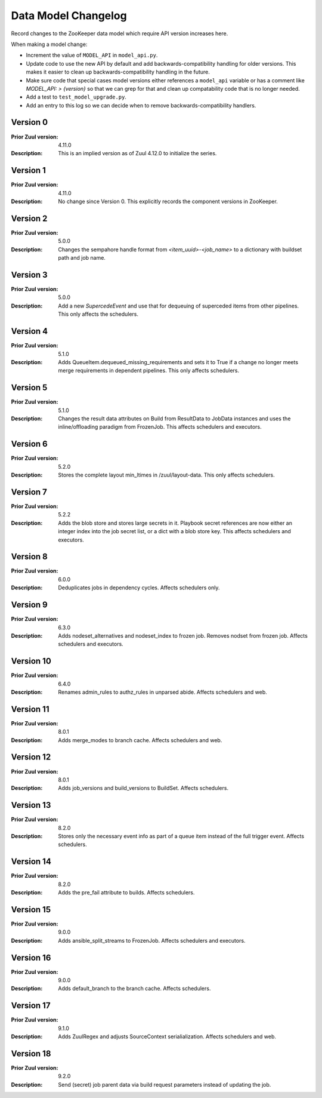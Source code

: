 Data Model Changelog
====================

Record changes to the ZooKeeper data model which require API version
increases here.

When making a model change:

* Increment the value of ``MODEL_API`` in ``model_api.py``.
* Update code to use the new API by default and add
  backwards-compatibility handling for older versions.  This makes it
  easier to clean up backwards-compatibility handling in the future.
* Make sure code that special cases model versions either references a
  ``model_api`` variable or has a comment like `MODEL_API: >
  {version}` so that we can grep for that and clean up compatability
  code that is no longer needed.
* Add a test to ``test_model_upgrade.py``.
* Add an entry to this log so we can decide when to remove
  backwards-compatibility handlers.

Version 0
---------

:Prior Zuul version: 4.11.0
:Description: This is an implied version as of Zuul 4.12.0 to
              initialize the series.

Version 1
---------

:Prior Zuul version: 4.11.0
:Description: No change since Version 0.  This explicitly records the
              component versions in ZooKeeper.

Version 2
---------

:Prior Zuul version: 5.0.0
:Description: Changes the sempahore handle format from `<item_uuid>-<job_name>`
              to a dictionary with buildset path and job name.

Version 3
---------

:Prior Zuul version: 5.0.0
:Description: Add a new `SupercedeEvent` and use that for dequeuing of
              superceded items from other pipelines. This only affects the
              schedulers.

Version 4
---------

:Prior Zuul version: 5.1.0
:Description: Adds QueueItem.dequeued_missing_requirements and sets it to True
              if a change no longer meets merge requirements in dependent
              pipelines.  This only affects schedulers.

Version 5
---------

:Prior Zuul version: 5.1.0
:Description: Changes the result data attributes on Build from
              ResultData to JobData instances and uses the
              inline/offloading paradigm from FrozenJob.  This affects
              schedulers and executors.

Version 6
---------

:Prior Zuul version: 5.2.0
:Description: Stores the complete layout min_ltimes in /zuul/layout-data.
              This only affects schedulers.

Version 7
---------

:Prior Zuul version: 5.2.2
:Description: Adds the blob store and stores large secrets in it.
              Playbook secret references are now either an integer
              index into the job secret list, or a dict with a blob
              store key.  This affects schedulers and executors.

Version 8
---------

:Prior Zuul version: 6.0.0
:Description: Deduplicates jobs in dependency cycles.  Affects
              schedulers only.

Version 9
---------

:Prior Zuul version: 6.3.0
:Description: Adds nodeset_alternatives and nodeset_index to frozen job.
              Removes nodset from frozen job.  Affects schedulers and executors.

Version 10
----------

:Prior Zuul version: 6.4.0
:Description: Renames admin_rules to authz_rules in unparsed abide.
              Affects schedulers and web.

Version 11
----------

:Prior Zuul version: 8.0.1
:Description: Adds merge_modes to branch cache.  Affects schedulers and web.

Version 12
----------
:Prior Zuul version: 8.0.1
:Description: Adds job_versions and build_versions to BuildSet.
              Affects schedulers.

Version 13
----------
:Prior Zuul version: 8.2.0
:Description: Stores only the necessary event info as part of a queue item
              instead of the full trigger event.
              Affects schedulers.

Version 14
----------
:Prior Zuul version: 8.2.0
:Description: Adds the pre_fail attribute to builds.
              Affects schedulers.

Version 15
----------
:Prior Zuul version: 9.0.0
:Description: Adds ansible_split_streams to FrozenJob.
              Affects schedulers and executors.

Version 16
----------
:Prior Zuul version: 9.0.0
:Description: Adds default_branch to the branch cache.
              Affects schedulers.

Version 17
----------
:Prior Zuul version: 9.1.0
:Description: Adds ZuulRegex and adjusts SourceContext serialialization.
              Affects schedulers and web.

Version 18
----------
:Prior Zuul version: 9.2.0
:Description: Send (secret) job parent data via build request parameters
              instead of updating the job.
